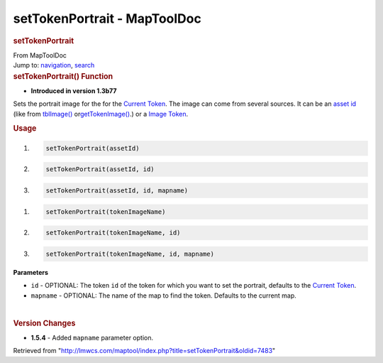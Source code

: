 =============================
setTokenPortrait - MapToolDoc
=============================

.. contents::
   :depth: 3
..

.. container:: noprint
   :name: mw-page-base

.. container:: noprint
   :name: mw-head-base

.. container:: mw-body
   :name: content

   .. container:: mw-indicators

   .. rubric:: setTokenPortrait
      :name: firstHeading
      :class: firstHeading

   .. container:: mw-body-content
      :name: bodyContent

      .. container::
         :name: siteSub

         From MapToolDoc

      .. container::
         :name: contentSub

      .. container:: mw-jump
         :name: jump-to-nav

         Jump to: `navigation <#mw-head>`__, `search <#p-search>`__

      .. container:: mw-content-ltr
         :name: mw-content-text

         .. rubric:: setTokenPortrait() Function
            :name: settokenportrait-function

         .. container:: template_version

            • **Introduced in version 1.3b77**

         .. container:: template_description

            Sets the portrait image for the for the `Current
            Token <Current_Token>`__. The image can come
            from several sources. It can be an `asset
            id </maptool/index.php?title=asset_id&action=edit&redlink=1>`__
            (like from
            `tblImage() <Macros:Functions:tblImage>`__
            or\ `getTokenImage() <Macros:Functions:getTokenImage>`__.)
            or a `Image Token <Image_Token>`__.

         .. rubric:: Usage
            :name: usage

         .. container:: mw-geshi mw-code mw-content-ltr

            .. container:: mtmacro source-mtmacro

               #. .. code-block:: none

                     setTokenPortrait(assetId)

               #. .. code-block:: none

                     setTokenPortrait(assetId, id)

               #. .. code-block:: none

                     setTokenPortrait(assetId, id, mapname)

         .. container:: mw-geshi mw-code mw-content-ltr

            .. container:: mtmacro source-mtmacro

               #. .. code-block:: none

                     setTokenPortrait(tokenImageName)

               #. .. code-block:: none

                     setTokenPortrait(tokenImageName, id)

               #. .. code-block:: none

                     setTokenPortrait(tokenImageName, id, mapname)

         **Parameters**

         -  ``id`` - OPTIONAL: The token ``id`` of the token for which
            you want to set the portrait, defaults to the `Current
            Token <Current_Token>`__.
         -  ``mapname`` - OPTIONAL: The name of the map to find the
            token. Defaults to the current map.

         | 

         .. rubric:: Version Changes
            :name: version-changes

         .. container:: template_changes

            -  **1.5.4** - Added ``mapname`` parameter option.

      .. container:: printfooter

         Retrieved from
         "http://lmwcs.com/maptool/index.php?title=setTokenPortrait&oldid=7483"

